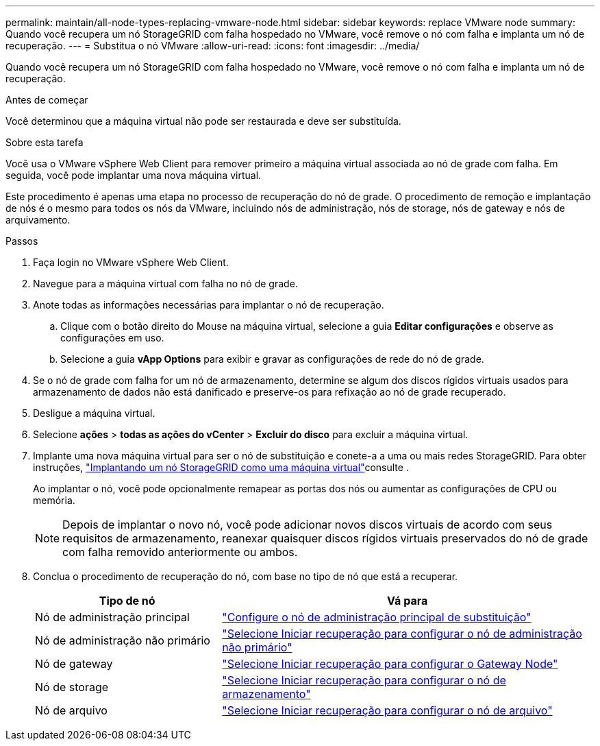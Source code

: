 ---
permalink: maintain/all-node-types-replacing-vmware-node.html 
sidebar: sidebar 
keywords: replace VMware node 
summary: Quando você recupera um nó StorageGRID com falha hospedado no VMware, você remove o nó com falha e implanta um nó de recuperação. 
---
= Substitua o nó VMware
:allow-uri-read: 
:icons: font
:imagesdir: ../media/


[role="lead"]
Quando você recupera um nó StorageGRID com falha hospedado no VMware, você remove o nó com falha e implanta um nó de recuperação.

.Antes de começar
Você determinou que a máquina virtual não pode ser restaurada e deve ser substituída.

.Sobre esta tarefa
Você usa o VMware vSphere Web Client para remover primeiro a máquina virtual associada ao nó de grade com falha. Em seguida, você pode implantar uma nova máquina virtual.

Este procedimento é apenas uma etapa no processo de recuperação do nó de grade. O procedimento de remoção e implantação de nós é o mesmo para todos os nós da VMware, incluindo nós de administração, nós de storage, nós de gateway e nós de arquivamento.

.Passos
. Faça login no VMware vSphere Web Client.
. Navegue para a máquina virtual com falha no nó de grade.
. Anote todas as informações necessárias para implantar o nó de recuperação.
+
.. Clique com o botão direito do Mouse na máquina virtual, selecione a guia *Editar configurações* e observe as configurações em uso.
.. Selecione a guia *vApp Options* para exibir e gravar as configurações de rede do nó de grade.


. Se o nó de grade com falha for um nó de armazenamento, determine se algum dos discos rígidos virtuais usados para armazenamento de dados não está danificado e preserve-os para refixação ao nó de grade recuperado.
. Desligue a máquina virtual.
. Selecione *ações* > *todas as ações do vCenter* > *Excluir do disco* para excluir a máquina virtual.
. Implante uma nova máquina virtual para ser o nó de substituição e conete-a a uma ou mais redes StorageGRID. Para obter instruções, link:../vmware/deploying-storagegrid-node-as-virtual-machine.html["Implantando um nó StorageGRID como uma máquina virtual"]consulte .
+
Ao implantar o nó, você pode opcionalmente remapear as portas dos nós ou aumentar as configurações de CPU ou memória.

+

NOTE: Depois de implantar o novo nó, você pode adicionar novos discos virtuais de acordo com seus requisitos de armazenamento, reanexar quaisquer discos rígidos virtuais preservados do nó de grade com falha removido anteriormente ou ambos.

. Conclua o procedimento de recuperação do nó, com base no tipo de nó que está a recuperar.
+
[cols="1a,2a"]
|===
| Tipo de nó | Vá para 


 a| 
Nó de administração principal
 a| 
link:configuring-replacement-primary-admin-node.html["Configure o nó de administração principal de substituição"]



 a| 
Nó de administração não primário
 a| 
link:selecting-start-recovery-to-configure-non-primary-admin-node.html["Selecione Iniciar recuperação para configurar o nó de administração não primário"]



 a| 
Nó de gateway
 a| 
link:selecting-start-recovery-to-configure-gateway-node.html["Selecione Iniciar recuperação para configurar o Gateway Node"]



 a| 
Nó de storage
 a| 
link:selecting-start-recovery-to-configure-storage-node.html["Selecione Iniciar recuperação para configurar o nó de armazenamento"]



 a| 
Nó de arquivo
 a| 
link:selecting-start-recovery-to-configure-archive-node.html["Selecione Iniciar recuperação para configurar o nó de arquivo"]

|===

